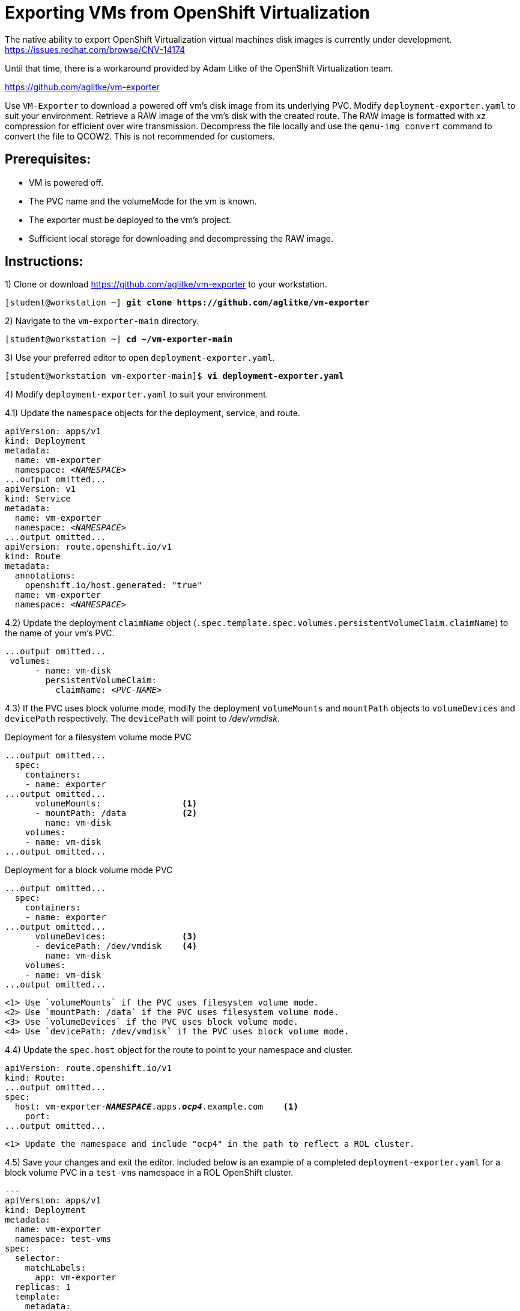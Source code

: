 = Exporting VMs from OpenShift Virtualization

The native ability to export OpenShift Virtualization virtual machines disk images is currently under development. https://issues.redhat.com/browse/CNV-14174

Until that time, there is a workaround provided by Adam Litke of the OpenShift Virtualization team.

https://github.com/aglitke/vm-exporter

Use `VM-Exporter` to download a powered off vm's disk image from its underlying PVC.
Modify `deployment-exporter.yaml` to suit your environment. 
Retrieve a RAW image of the vm's disk with the created route.
The RAW image is formatted with xz compression for efficient over wire transmission.
Decompress the file locally and use the `qemu-img convert` command to convert the file to QCOW2.
This is not recommended for customers.

== Prerequisites:
* VM is powered off.
* The PVC name and the volumeMode for the vm is known.
* The exporter must be deployed to the vm's project.
* Sufficient local storage for downloading and decompressing the RAW image.

== Instructions:

1) Clone or download https://github.com/aglitke/vm-exporter to your workstation. 

[subs=+quotes]
----
[student@workstation ~] *git clone https://github.com/aglitke/vm-exporter*
----

2) Navigate to the `vm-exporter-main` directory. 

[subs=+quotes]
----
[student@workstation ~] *cd ~/vm-exporter-main*
----

3) Use your preferred editor to open `deployment-exporter.yaml`. 

[subs=+quotes]
----
[student@workstation vm-exporter-main]$ *vi deployment-exporter.yaml*
----

4) Modify `deployment-exporter.yaml` to suit your environment.

4.1) Update the `namespace` objects for the deployment, service, and route. 

[subs=+quotes]
----
apiVersion: apps/v1
kind: Deployment
metadata:
  name: vm-exporter
  namespace: _<NAMESPACE>_
...output omitted...
apiVersion: v1
kind: Service
metadata:
  name: vm-exporter
  namespace: _<NAMESPACE>_
...output omitted...
apiVersion: route.openshift.io/v1
kind: Route
metadata:
  annotations:
    openshift.io/host.generated: "true"
  name: vm-exporter
  namespace: _<NAMESPACE>_
----

4.2) Update the deployment `claimName` object (`.spec.template.spec.volumes.persistentVolumeClaim.claimName`) to the name of your vm's PVC. 

[subs=+quotes]
----
...output omitted...
 volumes:
      - name: vm-disk
        persistentVolumeClaim:
          claimName: _<PVC-NAME>_
----

4.3) If the PVC uses block volume mode, modify the deployment `volumeMounts` and `mountPath` objects to `volumeDevices` and `devicePath` respectively. The `devicePath` will point to _/dev/vmdisk_.

.Deployment for a filesystem volume mode PVC
[subs=+quotes]
----
...output omitted...
  spec:
    containers:
    - name: exporter
...output omitted...
      volumeMounts:                <1>
      - mountPath: /data           <2>
        name: vm-disk
    volumes:
    - name: vm-disk
...output omitted...
----
.Deployment for a block volume mode PVC
[subs=+quotes]
----
...output omitted...
  spec:
    containers:
    - name: exporter
...output omitted...
      volumeDevices:               <3>
      - devicePath: /dev/vmdisk    <4>
        name: vm-disk
    volumes:
    - name: vm-disk
...output omitted...
----
----
<1> Use `volumeMounts` if the PVC uses filesystem volume mode. 
<2> Use `mountPath: /data` if the PVC uses filesystem volume mode.
<3> Use `volumeDevices` if the PVC uses block volume mode.
<4> Use `devicePath: /dev/vmdisk` if the PVC uses block volume mode. 
----

4.4) Update the `spec.host` object for the route to point to your namespace and cluster. 

[subs=+quotes,+macros]
----
apiVersion: route.openshift.io/v1
kind: Route:
...output omitted...
spec:
  host: vm-exporter-*_NAMESPACE_*.apps.*_ocp4_*.example.com    <1>
    port:
...output omitted...
----
----
<1> Update the namespace and include "ocp4" in the path to reflect a ROL cluster.
----

4.5) Save your changes and exit the editor.
Included below is an example of a completed `deployment-exporter.yaml` for a block volume PVC in a `test-vms` namespace in a ROL OpenShift cluster.

[subs=+quotes]
----
---
apiVersion: apps/v1
kind: Deployment
metadata:
  name: vm-exporter
  namespace: test-vms
spec:
  selector:
    matchLabels:
      app: vm-exporter
  replicas: 1
  template:
    metadata:
      labels:
        app: vm-exporter
    spec:
      containers:
      - name: exporter
        image: quay.io/alitke/vm-exporter
        resources:
          requests:
            memory: 100Mi
            cpu: 0.2
        ports:
        - name: http
          containerPort: 8080
        env:
        - name: "PORT"
          value: "8080"
        - name: "DISK_FILE"
          value: "/data/disk.img"
        volumeDevices:
        - devicePath: /dev/vmdisk
          name: vm-disk
      volumes:
      - name: vm-disk
        persistentVolumeClaim:
          claimName: helloworld-rootdisk-p42c2
---
apiVersion: v1
kind: Service
metadata:
  name: vm-exporter
  namespace: test-vms
spec:
  ipFamilies:
  - IPv4
  ipFamilyPolicy: SingleStack
  ports:
  - port: 80
    protocol: TCP
    targetPort: 8080
    name: http
  selector:
    app: vm-exporter
  sessionAffinity: None
  type: NodePort
---
apiVersion: route.openshift.io/v1
kind: Route
metadata:
  annotations:
    openshift.io/host.generated: "true"
  name: vm-exporter
  namespace: test-vms
spec:
  host: vm-exporter-test-vms.apps.ocp4.example.com
  port:
    targetPort: http
  to:
    kind: Service
    name: vm-exporter
    weight: 100
  wildcardPolicy: None
----

5) Use `oc create -f deployment-exporter.yaml` to create the deployment, service, and route.

[subs=+quotes]
----
[student@workstation vm-exporter-main]$ *oc create -f deployment-exporter.yaml*
deployment.apps/vm-exporter created
service/vm-exporter created
route.route.openshift.io/vm-exporter created
----

6) Confirm the vm-exporter pod is running with `oc get pods`. 

[subs=+quotes]
----
[studen@workstation vm-exporter-main]$ *oc get pods*
NAME                    READY  STATUS    RESTARTS  AGE
vm-exporter-66c...wrg   1/1    Running   0         2m57s
----

7) Use the `wget` command to download the compressed RAW disk image. 
Be sure to save the file with the `.img.xz` extension.

7.1) Retrieve the route with `oc get route`.

[subs=+quotes]
----
[student@workstation vm-exporter-main]$ *oc get route*
NAME         HOST/PORT                                   PATH  SERVICES     PORT  TERMINATION  WILDCARD
vm-exporter  vm-exporter-test-vms.apps.ocp4.example.com        vm-exporter  http               None
----

7.2) Download and rename the compressed RAW disk image with the `wget` command and the `-O` option.
Include the `.img.xz` extension in the file name.
This may take several minutes to complete.

[subs=+quotes]
----
[student@workstation vm-exporter-main]$ *wget -O _image-name_.img.xz \
http://vm-exporter-_NAMESPACE_.apps._ocp4_.example.com*
----

8) Decompress the RAW image with the `unxz` command. 
This may take several minutes to complete.

[subs=+quotes]
----
[student@workstation vm-exporter-main]$ *unxz _image-name_.img.xz*
----

9) Convert the RAW image to QCOW2 format with the `qemu-img convert' command. 
Specify the file input as RAW with the `-f raw` flag.
Specify the file output as QCOW2 with the `-O qcow2` flag.

[subs=+quotes]
----
[student@workstation vm-exporter-main]$ *qemu-img convert -f raw -O qcow2 _image-name_.img _image-name_.qcow2*
----

10) Confirm the QCOW2 image disk and virtual sizes with the `qemu-img info` command.

[subs=+quotes]
----
[student@workstation vm-exporter-main]$ *qemu-img info _image-name_.qcow2*
image: /home/student/vm-exporter/_image-name_.qcow2
file format: qcow2
virtual size: 10 GiB (10737418240 bytes)
disk size: 949 MiB
cluster_size: 65536
...output omitted...
----

11) Reduce the disk size by compressing the QCOW2 image with the `qemu-img convert` command.

11.1) Create a backup of the QCOW2 disk image.

[subs=+quotes]
----
[student@workstation vm-exporter-main]$ *cp _image-name_.qcow2 _image-name_.qcow2_backup*
----

11.2) Use the `qemu-img convert` command to shrink the disk with compression.
Specify the output as QCOW2 with the `-O qcow2` flag.
Compress the disk image with the `-c` flag.
Use the `_image-name_.qcow2_backup` as the input.

[subs=+quotes]
----
[student@workstation vm-exporter-main]$ *qemu-img convert -O qcow2 -c _image-name_.qcow2_backup _image-name_.qcow2*
----

11.3) Confirm the new disk size with the `qemu-img info` command. 

[subs=+quotes]
----
[student@workstation vm-exporter-main]$ *qemu-img info _image-name_.qcow2*
image: /home/student/vm-exporter/_image-name_.qcow2
file format: qcow2
virtual size: 10 GiB (10737418240 bytes)
disk size: 454 MiB
cluster_size: 65536
...output omitted...
----

You now have a local copy of your vm's disk.

=== Next Steps
If your vm's disk does not need further adjustments, create a container image of your VM disk and then upload the disk image to Quay.


1) Create a Dockerfile with the following content:

[subs=+quotes]
----
FROM scratch
ADD --chown=107:107 _/path/to/image_.qcow2 /disk    <1>
----
----
<1> The flag `--chown=107:107` sets the file owner as the QEMU user (107) and prevents "permission denied" errors from occuring during container disk creation. 
----


2) Log in to your Quay repository with the `podman` command

[subs=+quotes]
----
[user@host ~]$ *podman login -u _username_ https://quay.io/_your-repo_*
Password:
Login Succeeded!
----

3) Build a local container image with the `podman build` command.
Specify the path to the Dockerfile or use `.` if the Dockerfile is in the current working directory.

[subs=+quotes]
----
[user@host ~]$ *podman build -t quay.io/_your-repo_/_image-name_:latest .*
STEP 1: FROM scratch
STEP 2: ADD --chown=107:107 _/path/to/image_.qcow2 /disk
STEP 3: COMMIT quay.io/_your-repo_/_image-name_:latest
----

4) Push the container image to your repo with the `podman push` command.

[subs=+quotes]
----
[user@host ~]$ *podman push quay.io/_your-repo/_image-name_:latest*
Getting image source signatures
Copying blob ...
...output omitted...
Writing manifest to image destination 
Storing Signatures
----